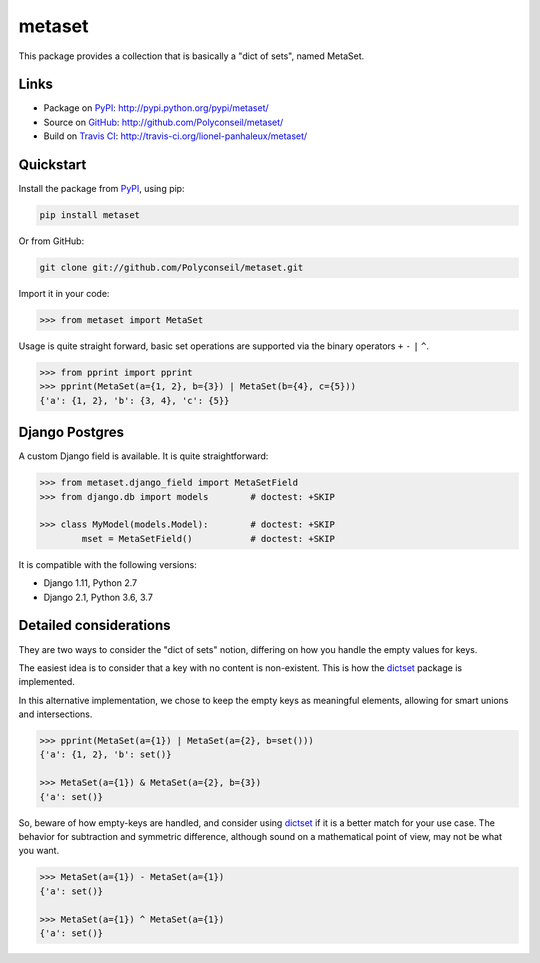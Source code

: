 metaset
=======

This package provides a collection that is basically a "dict of sets", named MetaSet.

.. image:: https://travis-ci.org/Polyconseil/metaset.svg?branch=master
    :alt: Build status

.. image:: https://img.shields.io/pypi/pyversions/metaset.svg
    :alt: Supported Python versions

.. image:: https://img.shields.io/pypi/wheel/metaset.svg
    :alt: Wheel status

.. image:: https://img.shields.io/pypi/l/metaset.svg
    :alt: License

Links
-----

- Package on `PyPI`_: http://pypi.python.org/pypi/metaset/
- Source on `GitHub <http://github.com/>`_: http://github.com/Polyconseil/metaset/
- Build on `Travis CI <http://travis-ci.org/>`_: http://travis-ci.org/lionel-panhaleux/metaset/

Quickstart
----------

Install the package from PyPI_, using pip:

.. _PyPI: http://pypi.python.org/pypi/metaset/

.. code-block:: sh

    pip install metaset


Or from GitHub:

.. code-block:: sh

    git clone git://github.com/Polyconseil/metaset.git

Import it in your code:

.. code-block:: python

    >>> from metaset import MetaSet

Usage is quite straight forward,
basic set operations are supported via the binary operators ``+`` ``-`` ``|`` ``^``.

.. code-block:: python

    >>> from pprint import pprint
    >>> pprint(MetaSet(a={1, 2}, b={3}) | MetaSet(b={4}, c={5}))
    {'a': {1, 2}, 'b': {3, 4}, 'c': {5}}

Django Postgres
---------------

A custom Django field is available.
It is quite straightforward:

.. code-block:: python

    >>> from metaset.django_field import MetaSetField
    >>> from django.db import models        # doctest: +SKIP

    >>> class MyModel(models.Model):        # doctest: +SKIP
            mset = MetaSetField()           # doctest: +SKIP

It is compatible with the following versions:

- Django 1.11, Python 2.7
- Django 2.1, Python 3.6, 3.7

Detailed considerations
-----------------------

They are two ways to consider the "dict of sets" notion,
differing on how you handle the empty values for keys.

The easiest idea is to consider that a key with no content is non-existent.
This is how the dictset_ package is implemented.

In this alternative implementation,
we chose to keep the empty keys as meaningful elements,
allowing for smart unions and intersections.

.. code-block:: python

    >>> pprint(MetaSet(a={1}) | MetaSet(a={2}, b=set()))
    {'a': {1, 2}, 'b': set()}

    >>> MetaSet(a={1}) & MetaSet(a={2}, b={3})
    {'a': set()}

So, beware of how empty-keys are handled,
and consider using dictset_ if it is a better match for your use case.
The behavior for subtraction and symmetric difference,
although sound on a mathematical point of view, may not be what you want.

.. code-block:: python

    >>> MetaSet(a={1}) - MetaSet(a={1})
    {'a': set()}

    >>> MetaSet(a={1}) ^ MetaSet(a={1})
    {'a': set()}

.. _dictset: https://code.google.com/archive/p/dictset/
